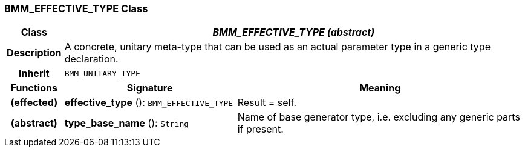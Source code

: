 === BMM_EFFECTIVE_TYPE Class

[cols="^1,3,5"]
|===
h|*Class*
2+^h|*_BMM_EFFECTIVE_TYPE (abstract)_*

h|*Description*
2+a|A concrete, unitary meta-type that can be used as an actual parameter type in a generic type declaration.

h|*Inherit*
2+|`BMM_UNITARY_TYPE`

h|*Functions*
^h|*Signature*
^h|*Meaning*

h|(effected)
|*effective_type* (): `BMM_EFFECTIVE_TYPE`
a|Result = self.

h|(abstract)
|*type_base_name* (): `String`
a|Name of base generator type, i.e. excluding any generic parts if present.
|===
